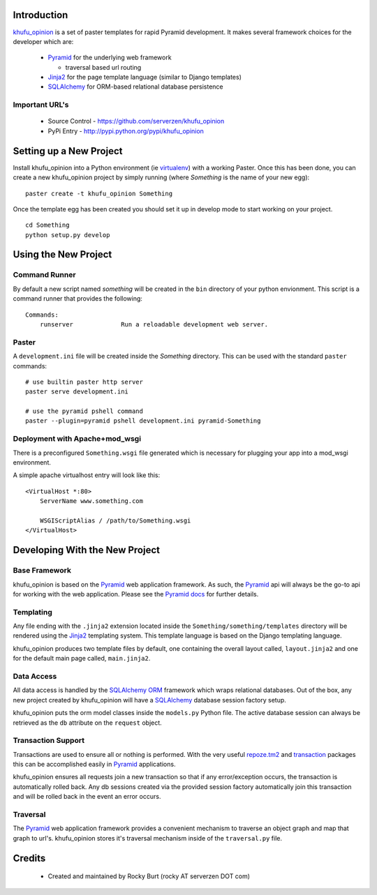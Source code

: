 .. -*-rst-*-

Introduction
============

khufu_opinion_ is a set of paster templates for rapid Pyramid development.  It
makes several framework choices for the developer which are:

  * Pyramid_ for the underlying web framework

    - traversal based url routing

  * Jinja2_ for the page template language (similar to Django templates)

  * SQLAlchemy_ for ORM-based relational database persistence


Important URL's
---------------

  * Source Control - https://github.com/serverzen/khufu_opinion

  * PyPi Entry - http://pypi.python.org/pypi/khufu_opinion

Setting up a New Project
========================

Install khufu_opinion into a Python environment (ie virtualenv_) with a working
Paster.  Once this has been done, you can create a new khufu_opinion project
by simply running (where *Something* is the name of your new egg)::

  paster create -t khufu_opinion Something

Once the template egg has been created you should set it up in develop
mode to start working on your project.
::

  cd Something
  python setup.py develop

Using the New Project
=====================

Command Runner
--------------

By default a new script named *something* will be created in the ``bin``
directory of your python envionment.  This script is a command
runner that provides the following::

  Commands:
      runserver             Run a reloadable development web server.

Paster
------

A ``development.ini`` file will be created inside the *Something*
directory.  This can be used with the standard ``paster`` commands::

  # use builtin paster http server
  paster serve development.ini

  # use the pyramid pshell command
  paster --plugin=pyramid pshell development.ini pyramid-Something

Deployment with Apache+mod_wsgi
-------------------------------

There is a preconfigured ``Something.wsgi`` file generated which
is necessary for plugging your app into a mod_wsgi environment.

A simple apache virtualhost entry will look like this::

  <VirtualHost *:80>
      ServerName www.something.com
  
      WSGIScriptAlias / /path/to/Something.wsgi
  </VirtualHost>


Developing With the New Project
===============================

Base Framework
--------------

khufu_opinion is based on the Pyramid_ web application
framework.  As such, the Pyramid_ api will always be
the go-to api for working with the web application.  Please
see the `Pyramid docs`_ for further details.

Templating
----------

Any file ending with the ``.jinja2`` extension located inside
the ``Something/something/templates`` directory will be rendered using
the Jinja2_ templating system.  This template language is
based on the Django templating language.

khufu_opinion produces two template files by default, one containing
the overall layout called, ``layout.jinja2`` and one for the default main
page called, ``main.jinja2``.

Data Access
-----------

All data access is handled by the SQLAlchemy_ ORM_ framework which wraps
relational databases.  Out of the box, any new project created by khufu_opinion
will have a SQLAlchemy_ database session factory setup.

khufu_opinion puts the orm model classes inside the ``models.py`` Python
file.  The active database session can always be retrieved as the ``db``
attribute on the ``request`` object.

Transaction Support
-------------------

Transactions are used to ensure all or nothing is performed.  With the
very useful `repoze.tm2`_ and transaction_ packages this can
be accomplished easily in Pyramid_ applications.

khufu_opinion ensures all requests join a new transaction so that if
any error/exception occurs, the transaction is automatically
rolled back.  Any db sessions created via the provided session
factory automatically join this transaction and will be rolled back
in the event an error occurs.

Traversal
---------

The Pyramid_ web application framework provides a convenient mechanism
to traverse an object graph and map that graph to url's.  khufu_opinion stores
it's traversal mechanism inside of the ``traversal.py`` file.

Credits
=======

  * Created and maintained by Rocky Burt (rocky AT serverzen DOT com)

.. _Jinja2: http://jinja.pocoo.org/
.. _Pyramid: http://docs.pylonshq.com/
.. _`Pyramid Docs`: http://docs.pylonshq.com/pyramid/dev/
.. _SQLAlchemy: http://www.sqlalchemy.org/
.. _orm: http://en.wikipedia.org/wiki/Object-relational_mapping
.. _virtualenv: http://pypi.python.org/pypi/virtualenv
.. _transaction: http://pypi.python.org/pypi/transaction
.. _`repoze.tm2`: http://pypi.python.org/pypi/repoze.tm2
.. _`clue_script`: http://pypi.python.org/pypi/clue_script
.. _khufu_opinion: http://pypi.python.org/pypi/khufu_opinion
